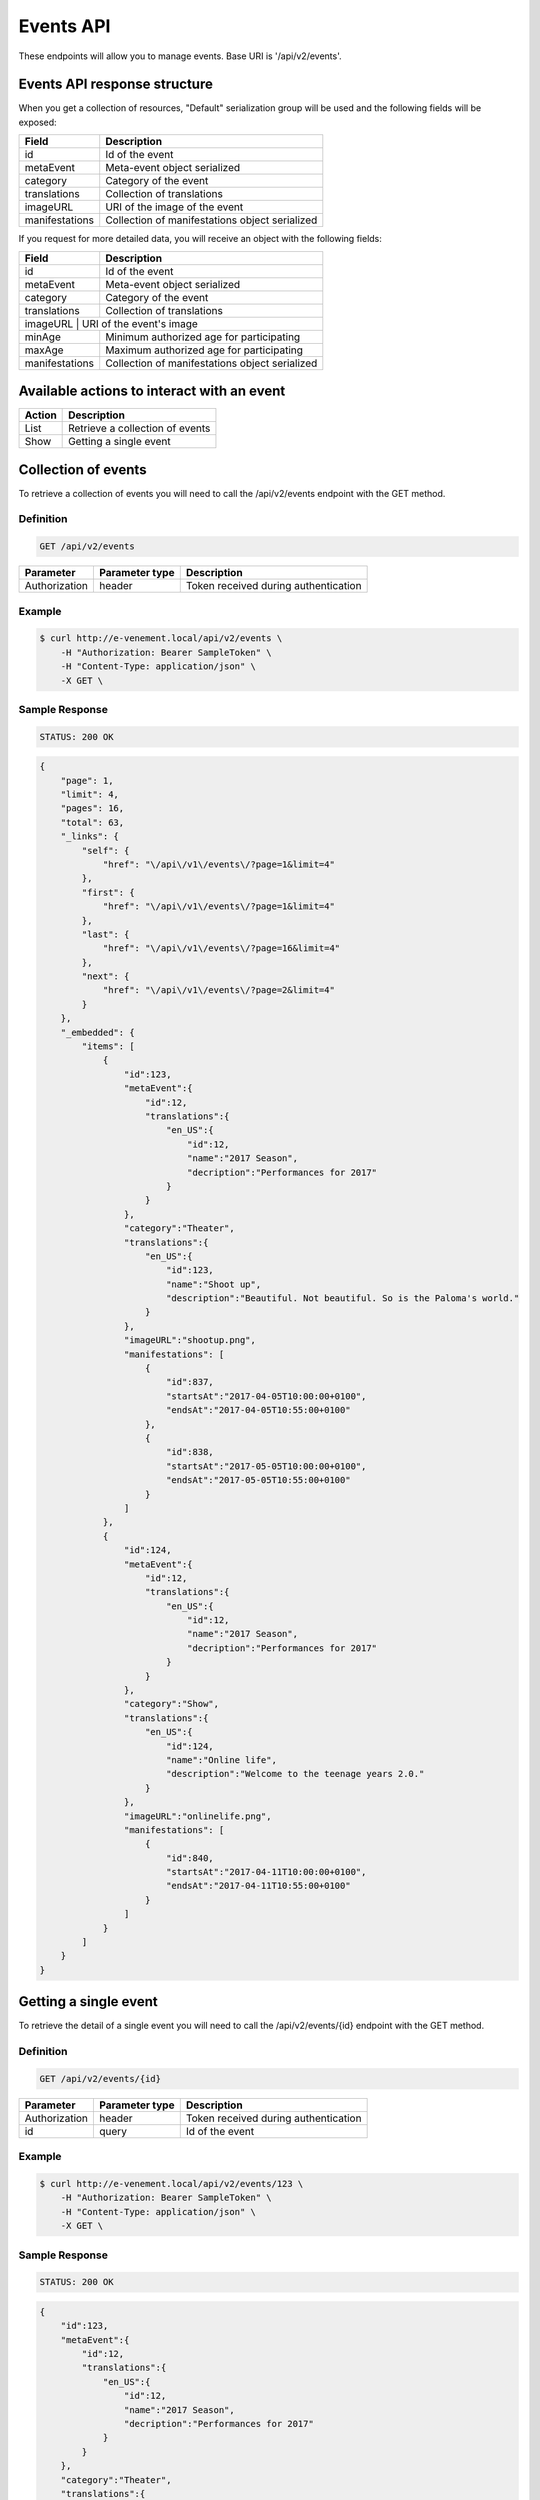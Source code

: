Events API
==========

These endpoints will allow you to manage events. Base URI is '/api/v2/events'.

Events API response structure
-----------------------------

When you get a collection of resources, "Default" serialization group will be used and the following fields will be exposed:

+------------------+------------------------------------------------+
| Field            | Description                                    |
+==================+================================================+
| id               | Id of the event                                |
+------------------+------------------------------------------------+
| metaEvent        | Meta-event object serialized                   |
+------------------+------------------------------------------------+
| category         | Category of the event                          |
+------------------+------------------------------------------------+
| translations     | Collection of translations                     |
+------------------+------------------------------------------------+
| imageURL         | URI of the image of the event                  |
+------------------+------------------------------------------------+
| manifestations   | Collection of manifestations object serialized |
+------------------+------------------------------------------------+

If you request for more detailed data, you will receive an object with the following fields:

+------------------+------------------------------------------------+
| Field            | Description                                    |
+==================+================================================+
| id               | Id of the event                                |
+------------------+------------------------------------------------+
| metaEvent        | Meta-event object serialized                   |
+------------------+------------------------------------------------+
| category         | Category of the event                          |
+------------------+------------------------------------------------+
| translations     | Collection of translations                     |
+------------------+------------------------------------------------+
| imageURL          | URI of the event's image                      |
+------------------+------------------------------------------------+
| minAge           | Minimum authorized age for participating       |
+------------------+------------------------------------------------+
| maxAge           | Maximum authorized age for participating       |
+------------------+------------------------------------------------+
| manifestations   | Collection of manifestations object serialized |
+------------------+------------------------------------------------+

Available actions to interact with an event
-------------------------------------------

+------------------+----------------------------------------------+
| Action           | Description                                  |
+==================+==============================================+
| List             | Retrieve a collection of events              |
+------------------+----------------------------------------------+
| Show             | Getting a single event                       |
+------------------+----------------------------------------------+

Collection of events
--------------------

To retrieve a collection of events you will need to call the /api/v2/events endpoint with the GET method.

Definition
^^^^^^^^^^

.. code-block:: text

    GET /api/v2/events

+---------------+----------------+-------------------------------------------------------------------+
| Parameter     | Parameter type | Description                                                       |
+===============+================+===================================================================+
| Authorization | header         | Token received during authentication                              |
+---------------+----------------+-------------------------------------------------------------------+

Example
^^^^^^^

.. code-block:: bash

    $ curl http://e-venement.local/api/v2/events \
        -H "Authorization: Bearer SampleToken" \
        -H "Content-Type: application/json" \
        -X GET \

Sample Response
^^^^^^^^^^^^^^^^^^

.. code-block:: text

    STATUS: 200 OK

.. code-block:: json

    {
        "page": 1,
        "limit": 4,
        "pages": 16,
        "total": 63,
        "_links": {
            "self": {
                "href": "\/api\/v1\/events\/?page=1&limit=4"
            },
            "first": {
                "href": "\/api\/v1\/events\/?page=1&limit=4"
            },
            "last": {
                "href": "\/api\/v1\/events\/?page=16&limit=4"
            },
            "next": {
                "href": "\/api\/v1\/events\/?page=2&limit=4"
            }
        },
        "_embedded": {
            "items": [
                {
                    "id":123,
                    "metaEvent":{
                        "id":12,
                        "translations":{
                            "en_US":{
                                "id":12,
                                "name":"2017 Season",
                                "decription":"Performances for 2017"
                            }
                        }
                    },
                    "category":"Theater",
                    "translations":{
                        "en_US":{
                            "id":123,
                            "name":"Shoot up",
                            "description":"Beautiful. Not beautiful. So is the Paloma's world."
                        }
                    },
                    "imageURL":"shootup.png",
                    "manifestations": [
                        {
                            "id":837,
                            "startsAt":"2017-04-05T10:00:00+0100",
                            "endsAt":"2017-04-05T10:55:00+0100"
                        },
                        {
                            "id":838,
                            "startsAt":"2017-05-05T10:00:00+0100",
                            "endsAt":"2017-05-05T10:55:00+0100"
                        }
                    ]
                },
                {
                    "id":124,
                    "metaEvent":{
                        "id":12,
                        "translations":{
                            "en_US":{
                                "id":12,
                                "name":"2017 Season",
                                "decription":"Performances for 2017"
                            }
                        }
                    },
                    "category":"Show",
                    "translations":{
                        "en_US":{
                            "id":124,
                            "name":"Online life",
                            "description":"Welcome to the teenage years 2.0."
                        }
                    },
                    "imageURL":"onlinelife.png",
                    "manifestations": [
                        {
                            "id":840,
                            "startsAt":"2017-04-11T10:00:00+0100",
                            "endsAt":"2017-04-11T10:55:00+0100"
                        }
                    ]
                }
            ]
        }
    }

Getting a single event
----------------------

To retrieve the detail of a single event you will need to call the /api/v2/events/{id} endpoint with the GET method.

Definition
^^^^^^^^^^

.. code-block:: text

    GET /api/v2/events/{id}

+---------------+----------------+-------------------------------------------------------------------+
| Parameter     | Parameter type | Description                                                       |
+===============+================+===================================================================+
| Authorization | header         | Token received during authentication                              |
+---------------+----------------+-------------------------------------------------------------------+
| id            | query          | Id of the event                                                   |
+---------------+----------------+-------------------------------------------------------------------+

Example
^^^^^^^

.. code-block:: bash

    $ curl http://e-venement.local/api/v2/events/123 \
        -H "Authorization: Bearer SampleToken" \
        -H "Content-Type: application/json" \
        -X GET \

Sample Response
^^^^^^^^^^^^^^^^^^

.. code-block:: text

    STATUS: 200 OK

.. code-block:: json

    {
        "id":123,
        "metaEvent":{
            "id":12,
            "translations":{
                "en_US":{
                    "id":12,
                    "name":"2017 Season",
                    "decription":"Performances for 2017"
                }
            }
        },
        "category":"Theater",
        "translations":{
            "en_US":{
                "id":123,
                "name":"Shoot up",
                "description":"Beautiful. Not beautiful. So is the Paloma's world."
            }
        },
        "imageURL":"shootup.png",
        "minAge":7,
        "maxAge":77,
        "manifestations": [
            {
                "id":837,
                "startsAt":"2017-04-05T10:00:00+0100",
                "endsAt":"2017-04-05T10:55:00+0100",
                "location":{
                    "id":20,
                    "translations":{
                        "en_US":{
                            "id":20,
                            "name":"Auditorium"
                        }
                    },
                    "address":{
                        "street":"22 acacia avenue",
                        "zip":"29000",
                        "city":"Kemper",
                        "country":"France"
                    }
                }
            },
            {
                "id":838,
                "startsAt":"2017-05-05T10:00:00+0100",
                "endsAt":"2017-05-05T10:55:00+0100",
                "location":{
                    "id":20,
                    "translations":{
                        "en_US":{
                            "id":20,
                            "name":"Auditorium"
                        }
                    },
                    "address":{
                        "street":"22 acacia avenue",
                        "zip":"29000",
                        "city":"Kemper",
                        "country":"France"
                    }
                }
            }
        ]
    }

